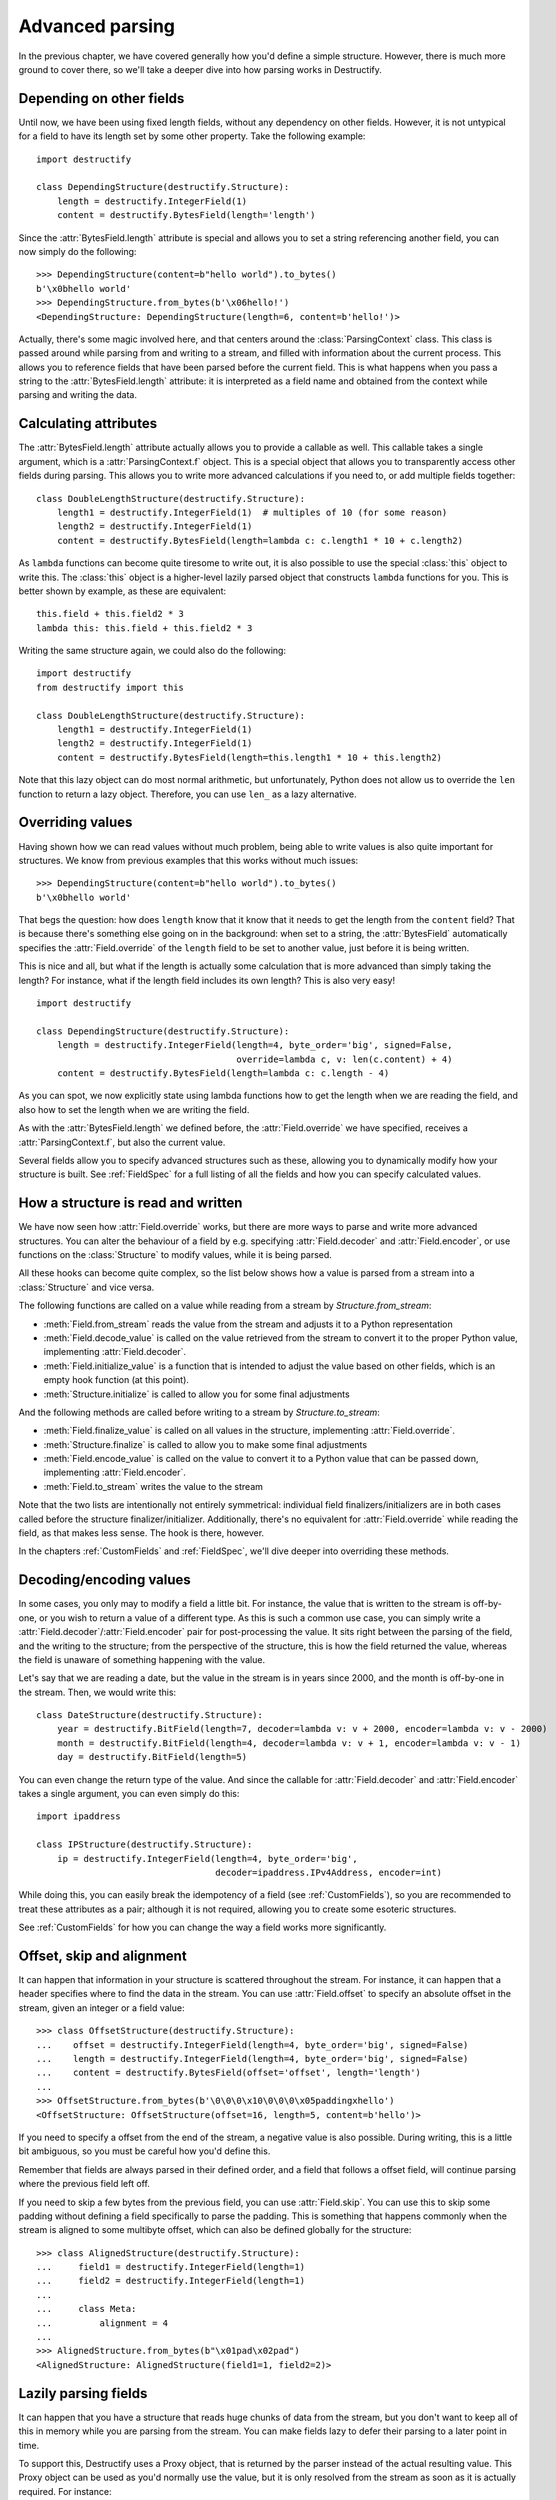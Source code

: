 ================
Advanced parsing
================
In the previous chapter, we have covered generally how you'd define a simple structure.
However, there is much more ground to cover there, so we'll take a deeper dive into how parsing works in Destructify.

Depending on other fields
=========================
Until now, we have been using fixed length fields, without any dependency on other fields. However, it is not untypical
for a field to have its length set by some other property. Take the following example::

    import destructify

    class DependingStructure(destructify.Structure):
        length = destructify.IntegerField(1)
        content = destructify.BytesField(length='length')

Since the :attr:`BytesField.length` attribute is special and allows you to set a string referencing another field,
you can now simply do the following::

    >>> DependingStructure(content=b"hello world").to_bytes()
    b'\x0bhello world'
    >>> DependingStructure.from_bytes(b'\x06hello!')
    <DependingStructure: DependingStructure(length=6, content=b'hello!')>

Actually, there's some magic involved here, and that centers around the :class:`ParsingContext` class. This class is
passed around while parsing from and writing to a stream, and filled with information about the current process. This
allows you to reference fields that have been parsed before the current field. This is what happens when you pass a
string to the :attr:`BytesField.length` attribute: it is interpreted as a field name and obtained from the context
while parsing and writing the data.

Calculating attributes
======================
The :attr:`BytesField.length` attribute actually allows you to provide a callable as well. This callable takes a single
argument, which is a :attr:`ParsingContext.f` object. This is a special object that allows you to transparently access
other fields during parsing. This allows you to write more advanced calculations if you need to, or add multiple fields
together::

    class DoubleLengthStructure(destructify.Structure):
        length1 = destructify.IntegerField(1)  # multiples of 10 (for some reason)
        length2 = destructify.IntegerField(1)
        content = destructify.BytesField(length=lambda c: c.length1 * 10 + c.length2)

.. class:: this

As ``lambda`` functions can become quite tiresome to write out, it is also possible to use the special :class:`this`
object to write this. The :class:`this` object is a higher-level lazily parsed object that constructs ``lambda``
functions for you. This is better shown by example, as these are equivalent::

    this.field + this.field2 * 3
    lambda this: this.field + this.field2 * 3

Writing the same structure again, we could also do the following::

    import destructify
    from destructify import this

    class DoubleLengthStructure(destructify.Structure):
        length1 = destructify.IntegerField(1)
        length2 = destructify.IntegerField(1)
        content = destructify.BytesField(length=this.length1 * 10 + this.length2)

Note that this lazy object can do most normal arithmetic, but unfortunately, Python does not allow us to override the
``len`` function to return a lazy object. Therefore, you can use ``len_`` as a lazy alternative.

Overriding values
=================
Having shown how we can read values without much problem, being able to write values is also quite important for
structures. We know from previous examples that this works without much issues::

    >>> DependingStructure(content=b"hello world").to_bytes()
    b'\x0bhello world'

That begs the question: how does ``length`` know that it know that it needs to get the length from the ``content``
field? That is because there's something else going on in the background: when set to a string, the :attr:`BytesField`
automatically specifies the :attr:`Field.override` of the ``length`` field to be set to another value, just before it
is being written.

This is nice and all, but what if the length is actually some calculation that is more advanced than simply taking the
length? For instance, what if the length field includes its own length? This is also very easy! ::

    import destructify

    class DependingStructure(destructify.Structure):
        length = destructify.IntegerField(length=4, byte_order='big', signed=False,
                                          override=lambda c, v: len(c.content) + 4)
        content = destructify.BytesField(length=lambda c: c.length - 4)

As you can spot, we now explicitly state using lambda functions how to get the length when we are reading the field,
and also how to set the length when we are writing the field.

As with the :attr:`BytesField.length` we defined before, the :attr:`Field.override` we have specified, receives a
:attr:`ParsingContext.f`, but also the current value.

Several fields allow you to specify advanced structures such as these, allowing you to dynamically modify how your
structure is built. See :ref:`FieldSpec` for a full listing of all the fields and how you can specify calculated
values.

.. _ValueParsing:

How a structure is read and written
===================================
We have now seen how :attr:`Field.override` works, but there are more ways to parse and write more advanced structures.
You can alter the behaviour of a field by e.g. specifying :attr:`Field.decoder` and :attr:`Field.encoder`, or use
functions on the :class:`Structure` to modify values, while it is being parsed.

All these hooks can become quite complex, so the list below shows how a value is parsed from a stream into a
:class:`Structure` and vice versa.

The following functions are called on a value while reading from a stream by `Structure.from_stream`:

* :meth:`Field.from_stream` reads the value from the stream and adjusts it to a Python representation
* :meth:`Field.decode_value` is called on the value retrieved from the stream to convert it to the proper Python value,
  implementing :attr:`Field.decoder`.
* :meth:`Field.initialize_value` is a function that is intended to adjust the value based on other fields, which is an
  empty hook function (at this point).
* :meth:`Structure.initialize` is called to allow you for some final adjustments

And the following methods are called before writing to a stream by `Structure.to_stream`:

* :meth:`Field.finalize_value` is called on all values in the structure, implementing :attr:`Field.override`.
* :meth:`Structure.finalize` is called to allow you to make some final adjustments
* :meth:`Field.encode_value` is called on the value to convert it to a Python value that can be passed down,
  implementing :attr:`Field.encoder`.
* :meth:`Field.to_stream` writes the value to the stream

Note that the two lists are intentionally not entirely symmetrical: individual field finalizers/initializers are in both
cases called before the structure finalizer/initializer. Additionally, there's no equivalent for :attr:`Field.override`
while reading the field, as that makes less sense. The hook is there, however.

In the chapters :ref:`CustomFields` and :ref:`FieldSpec`, we'll dive deeper into overriding these methods.

.. _DecodingEncoding:

Decoding/encoding values
========================
In some cases, you only may to modify a field a little bit. For instance, the value that is written to the stream is
off-by-one, or you wish to return a value of a different type. As this is such a common use case, you can simply write
a :attr:`Field.decoder`/:attr:`Field.encoder` pair for post-processing the value. It sits right between the parsing of
the field, and the writing to the structure; from the perspective of the structure, this is how the field returned the
value, whereas the field is unaware of something happening with the value.

Let's say that we are reading a date, but the value in the stream is in years since 2000, and the month is off-by-one
in the stream. Then, we would write this::

    class DateStructure(destructify.Structure):
        year = destructify.BitField(length=7, decoder=lambda v: v + 2000, encoder=lambda v: v - 2000)
        month = destructify.BitField(length=4, decoder=lambda v: v + 1, encoder=lambda v: v - 1)
        day = destructify.BitField(length=5)

You can even change the return type of the value. And since the callable for :attr:`Field.decoder` and
:attr:`Field.encoder` takes a single argument, you can even simply do this::

    import ipaddress

    class IPStructure(destructify.Structure):
        ip = destructify.IntegerField(length=4, byte_order='big',
                                      decoder=ipaddress.IPv4Address, encoder=int)

While doing this, you can easily break the idempotency of a field (see :ref:`CustomFields`),
so you are recommended to treat these attributes as
a pair; although it is not required, allowing you to create some esoteric structures.

See :ref:`CustomFields` for how you can change the way a field works more significantly.

Offset, skip and alignment
==========================
It can happen that information in your structure is scattered throughout the stream. For instance, it can happen that
a header specifies where to find the data in the stream. You can use :attr:`Field.offset` to specify an absolute offset
in the stream, given an integer or a field value::

    >>> class OffsetStructure(destructify.Structure):
    ...    offset = destructify.IntegerField(length=4, byte_order='big', signed=False)
    ...    length = destructify.IntegerField(length=4, byte_order='big', signed=False)
    ...    content = destructify.BytesField(offset='offset', length='length')
    ...
    >>> OffsetStructure.from_bytes(b'\0\0\0\x10\0\0\0\x05paddingxhello')
    <OffsetStructure: OffsetStructure(offset=16, length=5, content=b'hello')>

If you need to specify a offset from the end of the stream, a negative value is also possible. During writing, this is
a little bit ambiguous, so you must be careful how you'd define this.

Remember that fields are always parsed in their defined order, and a field that follows a offset field, will continue
parsing where the previous field left off.

If you need to skip a few bytes from the previous field, you can use :attr:`Field.skip`. You can use this to skip some
padding without defining a field specifically to parse the padding. This is something that happens commonly when the
stream is aligned to some multibyte offset, which can also be defined globally for the structure::

    >>> class AlignedStructure(destructify.Structure):
    ...     field1 = destructify.IntegerField(length=1)
    ...     field2 = destructify.IntegerField(length=1)
    ...
    ...     class Meta:
    ...         alignment = 4
    ...
    >>> AlignedStructure.from_bytes(b"\x01pad\x02pad")
    <AlignedStructure: AlignedStructure(field1=1, field2=2)>

Lazily parsing fields
=====================
It can happen that you have a structure that reads huge chunks of data from the stream, but you don't want to keep all
of this in memory while you are parsing from the stream. You can make fields lazy to defer their parsing
to a later point in time.

To support this, Destructify uses a Proxy object, that is returned by the parser instead of
the actual resulting value. This Proxy object can be used as you'd normally use the value, but it is only resolved from
the stream as soon as it is actually required. For instance::

    >>> class LazyStructure(destructify.Structure):
    ...    huge_content = destructify.BytesField(length=200, lazy=True)
    ...
    >>> l = LazyStructure.from_bytes(b"a"*200)
    >>> type(l.huge_content)
    <class 'Proxy'>
    >>> print(l.huge_content)
    b'aaaa...aaaa'

We can even show you that we only read once from the stream::

    >>> class PrintIO(io.BytesIO):
    ...     def read(self, size=-1):
    ...         print("Reading {} bytes from offset {}".format(size, self.tell()))
    ...         return super().read(size)
    ...
    >>> l = LazyStructure.from_stream(PrintIO(b"a"*200))[0]
    >>> print(l.huge_content)
    Reading 200 bytes from offset 0
    b'aaaa...aaaa'
    >>> print(l.huge_content)
    b'aaaa...aaaa'

Not all fields can be parsed lazily. For instance, a NULL-terminated :class:`BytesField` must be parsed in its entirety
before it knows its length. We need to know the field length if the field is followed by another field, so we must then
still parse the field. In this case, the laziness of the field is ignored. To show this in action, see this example::

    >>> class LazyLazyStructure(destructify.Structure):
    ...    field1 = destructify.BytesField(terminator=b'\0', lazy=True)
    ...    field2 = destructify.BytesField(terminator=b'\0', lazy=True)
    ...
    >>> s = LazyLazyStructure.from_bytes(b"a\0b\0")
    >>> type(s.field1), type(s.field2)
    (<class 'bytes'>, <class 'Proxy'>)

Since the length of ``field1`` is required for parsing ``field2``, we parse it regardless of the request to lazily parse
it.

Combining offset with lazy
==========================
There is some important synergy between fields that have a offset set to an integer (i.e. do no depend on another field)
and are lazy: this allows the field to be referenced during parsing, even if it is defined out-of-order::

    >>> class SynergyStructure(destructify.Structure):
    ...    content = destructify.BytesField(length='length')
    ...    length = destructify.IntegerField(length=1, offset=-1, lazy=True)
    ...
    >>> SynergyStructure.from_bytes(b"blahblah\x04")
    <SynergyStructure: SynergyStructure(content=b'blah', length=4)>

This works because all lazy fields with lazy offsets are pre-populated in the parsing structure, making them being able
to be referenced during parsing. In this example, the ``length`` field is referenced, therefore parsed and returned
immediately and not through a Proxy object.

This is mostly to allow you to specify a structure that is more logical, though this structure would parse the same
data::

    class LessSynergyStructure(destructify.Structure):
        length = destructify.IntegerField(length=1, offset=-1)
        content = destructify.BytesField(length='length', offset=0)
